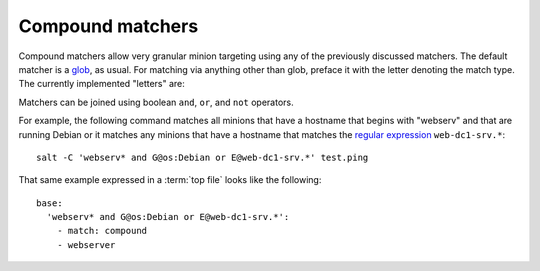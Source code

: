 =================
Compound matchers
=================

.. glossary::

    Compound matcher
        A combination of many target definitions that can be combined with
        boolean operators.

Compound matchers allow very granular minion targeting using any of the
previously discussed matchers. The default matcher is a `glob`_, as usual. For
matching via anything other than glob, preface it with the letter denoting
the match type. The currently implemented "letters" are:

====== ==================== ===============================================================
Letter Meaning              Example
====== ==================== ===============================================================
G      Grains glob match    ``G@os:Ubuntu``
E      PCRE Minion id match ``E@web\d+\.(dev|qa|prod)\.loc``
P      Grains PCRE match    ``P@os:(RedHat|Fedora|CentOS)``
L      List of minions      ``L@minion1.example.com,minion3.domain.com or bl*.domain.com``
I      Pillar glob match    ``I@pdata:foobar``
S      Subnet/IP addr match ``S@192.168.1.0/24`` or ``S@192.168.1.100``
R      Range cluster match  ``R@%foo.bar``
D      Minion Data match  ``D@key:value``
====== ==================== ===============================================================

Matchers can be joined using boolean ``and``, ``or``, and ``not`` operators.

For example, the following command matches all minions that have a hostname
that begins with "webserv" and that are running Debian or it matches any
minions that have a hostname that matches the `regular expression`_
``web-dc1-srv.*``::

    salt -C 'webserv* and G@os:Debian or E@web-dc1-srv.*' test.ping

That same example expressed in a :term:`top file` looks like the following::

    base:
      'webserv* and G@os:Debian or E@web-dc1-srv.*':
        - match: compound
        - webserver

.. _`glob`: http://docs.python.org/library/fnmatch.html
.. _`regular expression`: http://docs.python.org/library/re.html#module-re
